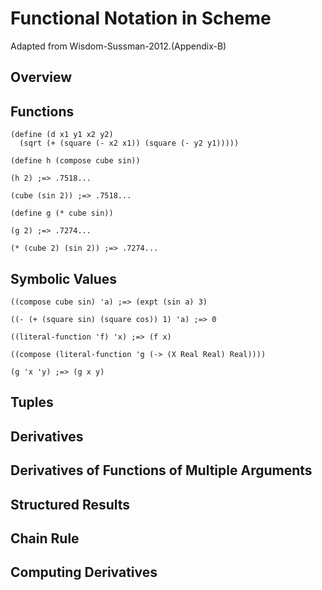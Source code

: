 * Functional Notation in Scheme
Adapted from Wisdom-Sussman-2012.(Appendix-B)

** Overview
** Functions

#+BEGIN_EXAMPLE
(define (d x1 y1 x2 y2)
  (sqrt (+ (square (- x2 x1)) (square (- y2 y1)))))

(define h (compose cube sin))

(h 2) ;=> .7518...

(cube (sin 2)) ;=> .7518...

(define g (* cube sin))

(g 2) ;=> .7274...

(* (cube 2) (sin 2)) ;=> .7274...
#+END_EXAMPLE

** Symbolic Values

#+BEGIN_EXAMPLE
((compose cube sin) 'a) ;=> (expt (sin a) 3)

((- (+ (square sin) (square cos)) 1) 'a) ;=> 0

((literal-function 'f) 'x) ;=> (f x)

((compose (literal-function 'g (-> (X Real Real) Real))))

(g 'x 'y) ;=> (g x y)
#+END_EXAMPLE

** Tuples
** Derivatives
** Derivatives of Functions of Multiple Arguments
** Structured Results
** Chain Rule
** Computing Derivatives
